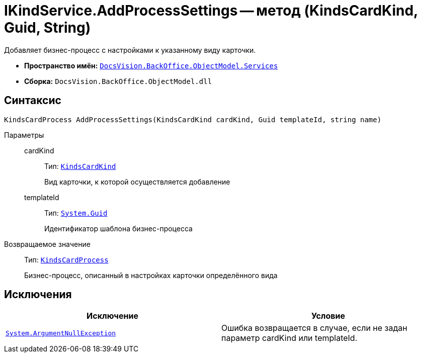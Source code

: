 = IKindService.AddProcessSettings -- метод (KindsCardKind, Guid, String)

Добавляет бизнес-процесс c настройками к указанному виду карточки.

* *Пространство имён:* `xref:api/DocsVision/BackOffice/ObjectModel/Services/Services_NS.adoc[DocsVision.BackOffice.ObjectModel.Services]`
* *Сборка:* `DocsVision.BackOffice.ObjectModel.dll`

== Синтаксис

[source,csharp]
----
KindsCardProcess AddProcessSettings(KindsCardKind cardKind, Guid templateId, string name)
----

Параметры::
cardKind:::
Тип: `xref:api/DocsVision/BackOffice/ObjectModel/KindsCardKind_CL.adoc[KindsCardKind]`
+
Вид карточки, к которой осуществляется добавление
templateId:::
Тип: `http://msdn.microsoft.com/ru-ru/library/system.guid.aspx[System.Guid]`
+
Идентификатор шаблона бизнес-процесса

Возвращаемое значение::
Тип: `xref:api/DocsVision/BackOffice/ObjectModel/KindsCardProcess_CL.adoc[KindsCardProcess]`
+
Бизнес-процесс, описанный в настройках карточки определённого вида

== Исключения

[cols=",",options="header"]
|===
|Исключение |Условие
|`http://msdn.microsoft.com/ru-ru/library/system.argumentnullexception.aspx[System.ArgumentNullException]` |Ошибка возвращается в случае, если не задан параметр cardKind или templateId.
|===
